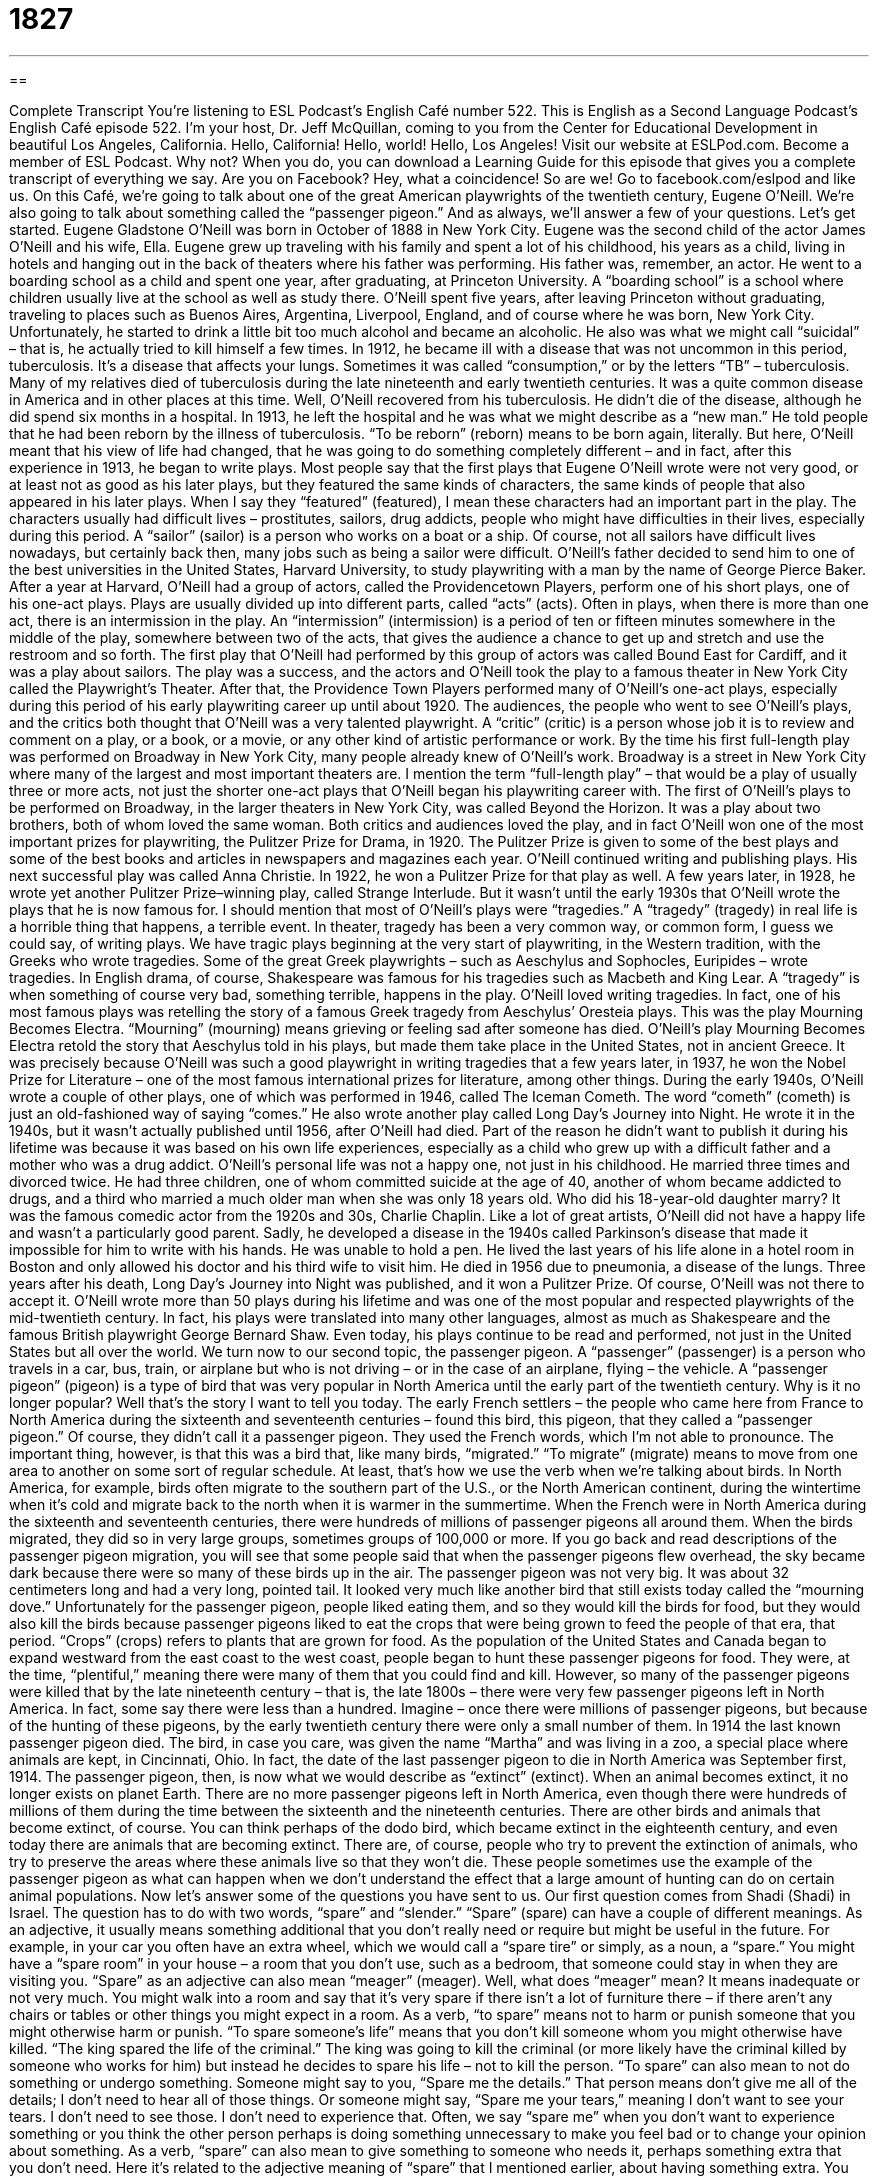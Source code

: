 = 1827
:toc: left
:toclevels: 3
:sectnums:
:stylesheet: ../../../myAdocCss.css

'''

== 

Complete Transcript
You’re listening to ESL Podcast’s English Café number 522.
This is English as a Second Language Podcast’s English Café episode 522. I’m your host, Dr. Jeff McQuillan, coming to you from the Center for Educational Development in beautiful Los Angeles, California. Hello, California! Hello, world! Hello, Los Angeles!
Visit our website at ESLPod.com. Become a member of ESL Podcast. Why not? When you do, you can download a Learning Guide for this episode that gives you a complete transcript of everything we say. Are you on Facebook? Hey, what a coincidence! So are we! Go to facebook.com/eslpod and like us.
On this Café, we’re going to talk about one of the great American playwrights of the twentieth century, Eugene O’Neill. We’re also going to talk about something called the “passenger pigeon.” And as always, we’ll answer a few of your questions. Let’s get started.
Eugene Gladstone O’Neill was born in October of 1888 in New York City. Eugene was the second child of the actor James O’Neill and his wife, Ella. Eugene grew up traveling with his family and spent a lot of his childhood, his years as a child, living in hotels and hanging out in the back of theaters where his father was performing. His father was, remember, an actor.
He went to a boarding school as a child and spent one year, after graduating, at Princeton University. A “boarding school” is a school where children usually live at the school as well as study there. O’Neill spent five years, after leaving Princeton without graduating, traveling to places such as Buenos Aires, Argentina, Liverpool, England, and of course where he was born, New York City.
Unfortunately, he started to drink a little bit too much alcohol and became an alcoholic. He also was what we might call “suicidal” – that is, he actually tried to kill himself a few times. In 1912, he became ill with a disease that was not uncommon in this period, tuberculosis. It’s a disease that affects your lungs. Sometimes it was called “consumption,” or by the letters “TB” – tuberculosis. Many of my relatives died of tuberculosis during the late nineteenth and early twentieth centuries. It was a quite common disease in America and in other places at this time.
Well, O’Neill recovered from his tuberculosis. He didn’t die of the disease, although he did spend six months in a hospital. In 1913, he left the hospital and he was what we might describe as a “new man.” He told people that he had been reborn by the illness of tuberculosis. “To be reborn” (reborn) means to be born again, literally. But here, O’Neill meant that his view of life had changed, that he was going to do something completely different – and in fact, after this experience in 1913, he began to write plays.
Most people say that the first plays that Eugene O’Neill wrote were not very good, or at least not as good as his later plays, but they featured the same kinds of characters, the same kinds of people that also appeared in his later plays. When I say they “featured” (featured), I mean these characters had an important part in the play. The characters usually had difficult lives – prostitutes, sailors, drug addicts, people who might have difficulties in their lives, especially during this period.
A “sailor” (sailor) is a person who works on a boat or a ship. Of course, not all sailors have difficult lives nowadays, but certainly back then, many jobs such as being a sailor were difficult. O’Neill’s father decided to send him to one of the best universities in the United States, Harvard University, to study playwriting with a man by the name of George Pierce Baker.
After a year at Harvard, O’Neill had a group of actors, called the Providencetown Players, perform one of his short plays, one of his one-act plays. Plays are usually divided up into different parts, called “acts” (acts). Often in plays, when there is more than one act, there is an intermission in the play. An “intermission” (intermission) is a period of ten or fifteen minutes somewhere in the middle of the play, somewhere between two of the acts, that gives the audience a chance to get up and stretch and use the restroom and so forth.
The first play that O’Neill had performed by this group of actors was called Bound East for Cardiff, and it was a play about sailors. The play was a success, and the actors and O’Neill took the play to a famous theater in New York City called the Playwright’s Theater. After that, the Providence Town Players performed many of O’Neill’s one-act plays, especially during this period of his early playwriting career up until about 1920.
The audiences, the people who went to see O’Neill’s plays, and the critics both thought that O’Neill was a very talented playwright. A “critic” (critic) is a person whose job it is to review and comment on a play, or a book, or a movie, or any other kind of artistic performance or work. By the time his first full-length play was performed on Broadway in New York City, many people already knew of O’Neill’s work. Broadway is a street in New York City where many of the largest and most important theaters are.
I mention the term “full-length play” – that would be a play of usually three or more acts, not just the shorter one-act plays that O’Neill began his playwriting career with. The first of O’Neill’s plays to be performed on Broadway, in the larger theaters in New York City, was called Beyond the Horizon. It was a play about two brothers, both of whom loved the same woman.
Both critics and audiences loved the play, and in fact O’Neill won one of the most important prizes for playwriting, the Pulitzer Prize for Drama, in 1920. The Pulitzer Prize is given to some of the best plays and some of the best books and articles in newspapers and magazines each year. O’Neill continued writing and publishing plays. His next successful play was called Anna Christie. In 1922, he won a Pulitzer Prize for that play as well.
A few years later, in 1928, he wrote yet another Pulitzer Prize–winning play, called Strange Interlude. But it wasn’t until the early 1930s that O’Neill wrote the plays that he is now famous for. I should mention that most of O’Neill’s plays were “tragedies.” A “tragedy” (tragedy) in real life is a horrible thing that happens, a terrible event. In theater, tragedy has been a very common way, or common form, I guess we could say, of writing plays.
We have tragic plays beginning at the very start of playwriting, in the Western tradition, with the Greeks who wrote tragedies. Some of the great Greek playwrights – such as Aeschylus and Sophocles, Euripides – wrote tragedies. In English drama, of course, Shakespeare was famous for his tragedies such as Macbeth and King Lear. A “tragedy” is when something of course very bad, something terrible, happens in the play.
O’Neill loved writing tragedies. In fact, one of his most famous plays was retelling the story of a famous Greek tragedy from Aeschylus’ Oresteia plays. This was the play Mourning Becomes Electra. “Mourning” (mourning) means grieving or feeling sad after someone has died. O’Neill’s play Mourning Becomes Electra retold the story that Aeschylus told in his plays, but made them take place in the United States, not in ancient Greece.
It was precisely because O’Neill was such a good playwright in writing tragedies that a few years later, in 1937, he won the Nobel Prize for Literature – one of the most famous international prizes for literature, among other things. During the early 1940s, O’Neill wrote a couple of other plays, one of which was performed in 1946, called The Iceman Cometh. The word “cometh” (cometh) is just an old-fashioned way of saying “comes.”
He also wrote another play called Long Day’s Journey into Night. He wrote it in the 1940s, but it wasn’t actually published until 1956, after O’Neill had died. Part of the reason he didn’t want to publish it during his lifetime was because it was based on his own life experiences, especially as a child who grew up with a difficult father and a mother who was a drug addict.
O’Neill’s personal life was not a happy one, not just in his childhood. He married three times and divorced twice. He had three children, one of whom committed suicide at the age of 40, another of whom became addicted to drugs, and a third who married a much older man when she was only 18 years old. Who did his 18-year-old daughter marry? It was the famous comedic actor from the 1920s and 30s, Charlie Chaplin. Like a lot of great artists, O’Neill did not have a happy life and wasn’t a particularly good parent.
Sadly, he developed a disease in the 1940s called Parkinson’s disease that made it impossible for him to write with his hands. He was unable to hold a pen. He lived the last years of his life alone in a hotel room in Boston and only allowed his doctor and his third wife to visit him. He died in 1956 due to pneumonia, a disease of the lungs. Three years after his death, Long Day’s Journey into Night was published, and it won a Pulitzer Prize. Of course, O’Neill was not there to accept it.
O’Neill wrote more than 50 plays during his lifetime and was one of the most popular and respected playwrights of the mid-twentieth century. In fact, his plays were translated into many other languages, almost as much as Shakespeare and the famous British playwright George Bernard Shaw. Even today, his plays continue to be read and performed, not just in the United States but all over the world.
We turn now to our second topic, the passenger pigeon. A “passenger” (passenger) is a person who travels in a car, bus, train, or airplane but who is not driving – or in the case of an airplane, flying – the vehicle. A “passenger pigeon” (pigeon) is a type of bird that was very popular in North America until the early part of the twentieth century. Why is it no longer popular? Well that’s the story I want to tell you today.
The early French settlers – the people who came here from France to North America during the sixteenth and seventeenth centuries – found this bird, this pigeon, that they called a “passenger pigeon.” Of course, they didn’t call it a passenger pigeon. They used the French words, which I’m not able to pronounce. The important thing, however, is that this was a bird that, like many birds, “migrated.”
“To migrate” (migrate) means to move from one area to another on some sort of regular schedule. At least, that’s how we use the verb when we’re talking about birds. In North America, for example, birds often migrate to the southern part of the U.S., or the North American continent, during the wintertime when it’s cold and migrate back to the north when it is warmer in the summertime.
When the French were in North America during the sixteenth and seventeenth centuries, there were hundreds of millions of passenger pigeons all around them. When the birds migrated, they did so in very large groups, sometimes groups of 100,000 or more. If you go back and read descriptions of the passenger pigeon migration, you will see that some people said that when the passenger pigeons flew overhead, the sky became dark because there were so many of these birds up in the air.
The passenger pigeon was not very big. It was about 32 centimeters long and had a very long, pointed tail. It looked very much like another bird that still exists today called the “mourning dove.” Unfortunately for the passenger pigeon, people liked eating them, and so they would kill the birds for food, but they would also kill the birds because passenger pigeons liked to eat the crops that were being grown to feed the people of that era, that period. “Crops” (crops) refers to plants that are grown for food.
As the population of the United States and Canada began to expand westward from the east coast to the west coast, people began to hunt these passenger pigeons for food. They were, at the time, “plentiful,” meaning there were many of them that you could find and kill. However, so many of the passenger pigeons were killed that by the late nineteenth century – that is, the late 1800s – there were very few passenger pigeons left in North America. In fact, some say there were less than a hundred.
Imagine – once there were millions of passenger pigeons, but because of the hunting of these pigeons, by the early twentieth century there were only a small number of them. In 1914 the last known passenger pigeon died. The bird, in case you care, was given the name “Martha” and was living in a zoo, a special place where animals are kept, in Cincinnati, Ohio. In fact, the date of the last passenger pigeon to die in North America was September first, 1914.
The passenger pigeon, then, is now what we would describe as “extinct” (extinct). When an animal becomes extinct, it no longer exists on planet Earth. There are no more passenger pigeons left in North America, even though there were hundreds of millions of them during the time between the sixteenth and the nineteenth centuries. There are other birds and animals that become extinct, of course. You can think perhaps of the dodo bird, which became extinct in the eighteenth century, and even today there are animals that are becoming extinct.
There are, of course, people who try to prevent the extinction of animals, who try to preserve the areas where these animals live so that they won’t die. These people sometimes use the example of the passenger pigeon as what can happen when we don’t understand the effect that a large amount of hunting can do on certain animal populations.
Now let’s answer some of the questions you have sent to us.
Our first question comes from Shadi (Shadi) in Israel. The question has to do with two words, “spare” and “slender.”
“Spare” (spare) can have a couple of different meanings. As an adjective, it usually means something additional that you don’t really need or require but might be useful in the future. For example, in your car you often have an extra wheel, which we would call a “spare tire” or simply, as a noun, a “spare.” You might have a “spare room” in your house – a room that you don’t use, such as a bedroom, that someone could stay in when they are visiting you.
“Spare” as an adjective can also mean “meager” (meager). Well, what does “meager” mean? It means inadequate or not very much. You might walk into a room and say that it’s very spare if there isn’t a lot of furniture there – if there aren’t any chairs or tables or other things you might expect in a room.
As a verb, “to spare” means not to harm or punish someone that you might otherwise harm or punish. “To spare someone’s life” means that you don’t kill someone whom you might otherwise have killed. “The king spared the life of the criminal.” The king was going to kill the criminal (or more likely have the criminal killed by someone who works for him) but instead he decides to spare his life – not to kill the person.
“To spare” can also mean to not do something or undergo something. Someone might say to you, “Spare me the details.” That person means don’t give me all of the details; I don’t need to hear all of those things. Or someone might say, “Spare me your tears,” meaning I don’t want to see your tears. I don’t need to see those. I don’t need to experience that. Often, we say “spare me” when you don’t want to experience something or you think the other person perhaps is doing something unnecessary to make you feel bad or to change your opinion about something.
As a verb, “spare” can also mean to give something to someone who needs it, perhaps something extra that you don’t need. Here it’s related to the adjective meaning of “spare” that I mentioned earlier, about having something extra. You may say to someone, “Can you spare me a pen?” meaning do you have an extra pen, a pen that you are not using right now, that you could let me use or that you could give to me.
There’s an old song called “Brother Can You Spare a Dime?” A “dime” is ten cents. “Brother Can You Spare a Dime?” Remember that? Me neither, really. But it was a popular song back during the Great Depression in the United States, when there were a lot people who didn’t have jobs and didn’t have money. That still happens today, of course.
The next word is “slender” (slender). “Slender” is an adjective that refers to someone’s body, or a part of someone’s body, that is thin. If you say, “She’s a slender girl,” you mean she’s thin. She’s not overweight. In fact, she’s a little skinny, perhaps. “Slender,” however, is usually considered a very complimentary thing to say about, say, a woman. It’s, at least in the United States, considered a good thing.
“Slender” can also mean just barely enough. We might talk about a vote in, say, the U.S. Senate, where there are 100 senators, and the vote is 51 to 49. Well, there is a majority of senators who voted for something – the 51 senators – but it’s a slender majority. It’s just barely enough to be a majority.
William (William) in Brazil wants to know the meaning of an expression he read, “Was I wrong! “Was I wrong,” usually followed by an exclamation point, means I was very wrong. I was definitely wrong, without a doubt. This, you will notice, is an expression that puts the verb first, but it’s not a question. You’re not asking someone, “Was I wrong?” You’re making an emphatic statement. You are saying something with emphasis. It’s a somewhat unusual grammatical construction to do this, but you will hear it in other places in English.
For example, you may say, “Can that woman sing! You mean that woman can really sing. But as a way of emphasizing it, you switch around the subject and the verb – or in this case, the helping verb “can.” Or you might say to someone, “Have we got a surprise for you!” You’re not asking them. You are saying we have a surprise for you. But as a way of emphasizing it, we switch the verb around and put it at the front of the sentence.
If your boyfriend says he’s going to cook you dinner, you might go over to his house or apartment and go into the kitchen and say, “Does that pizza smell good!” You’re not asking. You’re telling your boyfriend that the pizza smells good, and then your boyfriend tells you that he actually bought it at the store and just put it in the oven. Well, for me that’s cooking – buying food and putting in the oven and taking it out and eating it. Maybe that’s just American cooking. I don’t know.
Our final question comes from Yousef (Yousef) in Iran. The question has to do with the pronunciation of the word spelled (our). Sometimes when we speak slowly or carefully in English, this word is pronounced “our” – “I’m going to our house.” Or if I’m trying to emphasize that word – say you may be confused whether I’m going to your house or our house – I may say, “No, I’m going to our house” – not your house.
However, the same word when pronounced more quickly or less carefully can sound different. I could also say, “I’m going to our house.” “I’m going to our house” – it sounds more like the verb spelled (are). It’s the same word. It’s pronounced in different ways depending on how carefully or how slowly I pronounce the word, or someone pronounces the word.
It may also change slightly in pronunciation, depending on whether we are using emphasis to distinguish this word from another word. That’s true with some other words in English as well. It’s one of the confusing things about English that makes it so fun to learn. Don’t you think?
If you have a question or comment you can email us. Our email address is eslpod@eslpod.com. From Los Angeles California, I’m Jeff McQuillan. Thank you for listening. Come back and listen to us again right here on the English Café.
ESL Podcast’s English Café is written and produced by Dr. Jeff McQuillan and
Dr. Lucy Tse. This podcast is copyright 2015 by the Center for Educational
Development.
Glossary
boarding school – a school where children remain to live and study and return home for school breaks and holidays
* James quickly made close friends at his boarding school and did not feel homesick for his parents after the first few weeks.
to be reborn – to experience a complete change in one’s way of living; to be brought back to life
* After sleeping for 14 hours, Genevieve felt reborn and ready to take on any challenge.
to feature – to have as an important element or part of something
* The menu that evening featured roasted chicken and a salad of fresh greens.
sailor – a person who works aboard a commercial (business-related) or military boat or ship
* The sailors were happy to return to land after being at sea for over nine months.
intermission – a period of 10 or 15 minutes in the middle of a play or performance to give the performers and audience members a break
* During the intermission, the audience members went to the bar to get a drink and talk about their opinions of the show so far.
critic – a person whose job it is to give his or her opinion, commenting on a book, show, recording, or performance
* The critic’s review was published in the newspaper the following morning and all of the actors and actresses waited anxiously to read his comments.
to translate – to take a piece of writing and convert it to another language
* Martin Luther was the first person to translate the Bible from Hebrew and Ancient Greek to German.passenger – a person who travels in a car, bus, train, or airplane but is not the driver
* As the passenger in the car, it was Yuko’s responsibility to read the map and change the music on the long road trip.
to migrate – for animals to move from one area to another and back on a regular schedule, usually in different seasons
* Many birds migrate south for the winter to find warmer weather and more food.
crop – a plant grown for food
* The farmer’s largest crop was corn, which he harvested in the fall and then shipped to other regions of the country.
to hunt – to kill a wild animal for food or for sport
* Enrique enjoyed hunting and would often go into the woods on the weekend with friends to hunt deer.
to be extinct – to have no living members of a specific type of animal
* Dinosaurs became extinct millions of years ago, though scientists are not certain why they all died.
spare – with no excess fat; very thin; meager; just barely adequate for one’s needs
* Jim’s spare body could only survive a few days without food.
slender – having a thin body or body part; attractively thin; with a limited or inadequate amount; meager; not very much or great
* Beauty contest contestants are usually slender and tall.
Was I wrong! – I was very much wrong; I was definitely wrong
* I thought Maria would win the race, but was I wrong! She came in last place!
What Insiders Know
The Monte Cristo Cottage
The Monte Cristo Cottage was the “boyhood” (related to one’s years as a boy) summer home of Eugene O’Neill. It was named after his father, actor James O’Neill, who played the “lead” (main; most important) role in the play The Count of Monte Cristo, based on a “novel” (book-length story) by the French author Alexander Dumas.
The cottage is located in New London, Connecticut. The cottage became the “setting” (the place or type of surroundings where something is positioned or where an event takes place) for two of O’Neill’s most “notable” (worthy of attention or notice; remarkable) plays, Long Day’s Journey Into Night and Ah! Wilderness! It was “registered as” (officially given the status of) a National Historic “Landmark” (building or structure having historic importance) in 1971.
The Monte Cristo Cottage was built around 1840. The O’Neill family spent every summer at the house for 30 years until James, Eugene O’Neill’s father, died in 1920. Before he died, James was afraid of not leaving enough money for his wife and children to live on. For this reason, he sold the Cottage and all of the land he had bought around it over the years to “raise” (collect) money.
The Monte Cristo Cottage is currently owned and operated by the Eugene O’Neill Theater Center. It features a “permanent” (always there; not temporary) “exhibition” (display for others to see, usually the showing of art or historically-important items) on the life and works of Eugene O’Neill. It is “open to the public” (available for people to see and visit it) during the summer months and occasionally during other times of the year as well, “by appointment” (if special arrangements are made in advance).